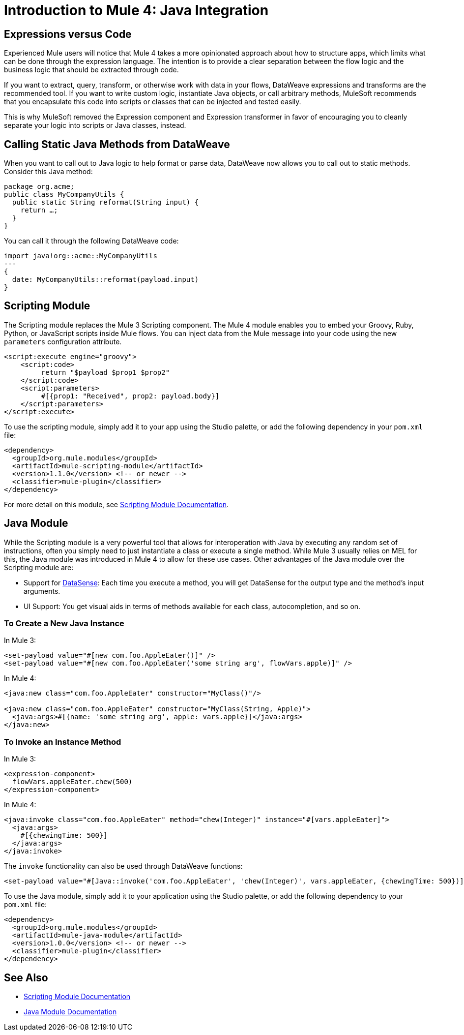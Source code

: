 = Introduction to Mule 4: Java Integration

== Expressions versus Code
Experienced Mule users will notice that Mule 4 takes a more opinionated approach about how to structure apps, which limits what can be done through the expression language. The intention is to provide a clear separation between the flow logic and the business logic that should be extracted through code.

If you want to extract, query, transform, or otherwise work with data in your flows, DataWeave expressions and transforms are the recommended tool. If you want to write custom logic, instantiate Java objects, or call arbitrary methods, MuleSoft recommends that you encapsulate this code into scripts or classes that can be injected and tested easily.

This is why MuleSoft removed the Expression component and Expression transformer in favor of encouraging you to cleanly separate your logic into scripts or Java classes, instead.

== Calling Static Java Methods from DataWeave

When you want to call out to Java logic to help format or parse data, DataWeave now allows you to call out to static methods. Consider this Java method:
[source,Java,linenums]
----
package org.acme;
public class MyCompanyUtils {
  public static String reformat(String input) {
    return …;
  }
}
----
You can call it through the following DataWeave code:
[source,DataWeave,linenums]
----
import java!org::acme::MyCompanyUtils
---
{
  date: MyCompanyUtils::reformat(payload.input)
}
----

== Scripting Module

The Scripting module replaces the Mule 3 Scripting component. The Mule 4 module enables you to embed your Groovy, Ruby, Python, or JavaScript scripts inside Mule flows. You can inject data from the Mule message into your code using the new `parameters` configuration attribute.

[source,XML,linenums]
----
<script:execute engine="groovy">
    <script:code>
         return "$payload $prop1 $prop2"
    </script:code>
    <script:parameters>
         #[{prop1: "Received", prop2: payload.body}]
    </script:parameters>
</script:execute>
----

To use the scripting module, simply add it to your app using the Studio palette, or add the following dependency in your `pom.xml` file:

[source,XML,linenums]
----
<dependency>
  <groupId>org.mule.modules</groupId>
  <artifactId>mule-scripting-module</artifactId>
  <version>1.1.0</version> <!-- or newer -->
  <classifier>mule-plugin</classifier>
</dependency>
----

For more detail on this module, see link:/connectors/scripting-module[Scripting Module Documentation].

== Java Module

While the Scripting module is a very powerful tool that allows for interoperation with Java by executing any random set of instructions, often you simply need to just instantiate a class or execute a single method. While Mule 3 usually relies on MEL for this, the Java module was introduced in Mule 4 to allow for these use cases. Other advantages of the Java module over the Scripting module are:

* Support for link:/anypoint-studio/v/7.1/datasense-explorer[DataSense]: Each time you execute a method, you will get DataSense for the output type and the method's input arguments.
* UI Support: You get visual aids in terms of methods available for each class, autocompletion, and so on.

=== To Create a New Java Instance

In Mule 3:

[source,XML,linenums]
----
<set-payload value="#[new com.foo.AppleEater()]" />
<set-payload value="#[new com.foo.AppleEater('some string arg', flowVars.apple)]" />
----

In Mule 4:

[source,XML,linenums]
----
<java:new class="com.foo.AppleEater" constructor="MyClass()"/>

<java:new class="com.foo.AppleEater" constructor="MyClass(String, Apple)">
  <java:args>#[{name: 'some string arg', apple: vars.apple}]</java:args>
</java:new>
----

=== To Invoke an Instance Method

In Mule 3:

[source,XML,linenums]
----
<expression-component>
  flowVars.appleEater.chew(500)
</expression-component>
----

In Mule 4:

[source,XML,linenums]
----
<java:invoke class="com.foo.AppleEater" method="chew(Integer)" instance="#[vars.appleEater]">
  <java:args>
    #[{chewingTime: 500}]
  </java:args>
</java:invoke>
----

The `invoke` functionality can also be used through DataWeave functions:

[source,XML,linenums]
----
<set-payload value="#[Java::invoke('com.foo.AppleEater', 'chew(Integer)', vars.appleEater, {chewingTime: 500})]"/>
----

To use the Java module, simply add it to your application using the Studio palette, or add the following dependency to your `pom.xml` file:

[source,XML,linenums]
----
<dependency>
  <groupId>org.mule.modules</groupId>
  <artifactId>mule-java-module</artifactId>
  <version>1.0.0</version> <!-- or newer -->
  <classifier>mule-plugin</classifier>
</dependency>
----

== See Also

* link:/connectors/scripting-module[Scripting Module Documentation]
* link:/connectors/java-module[Java Module Documentation]
